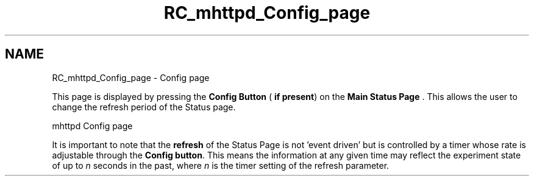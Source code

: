 .TH "RC_mhttpd_Config_page" 3 "31 May 2012" "Version 2.3.0-0" "Midas" \" -*- nroff -*-
.ad l
.nh
.SH NAME
RC_mhttpd_Config_page \- Config page 
.PP
This page is displayed by pressing the \fBConfig Button\fP ( \fBif present\fP) on the \fBMain Status Page\fP . This allows the user to change the refresh period of the Status page.
.PP
 mhttpd Config page 
.br
  
.PP
It is important to note that the \fBrefresh\fP of the Status Page is not 'event driven' but is controlled by a timer whose rate is adjustable through the \fBConfig button\fP. This means the information at any given time may reflect the experiment state of up to \fI n \fP seconds in the past, where \fI n \fP is the timer setting of the refresh parameter.
.PP
  
